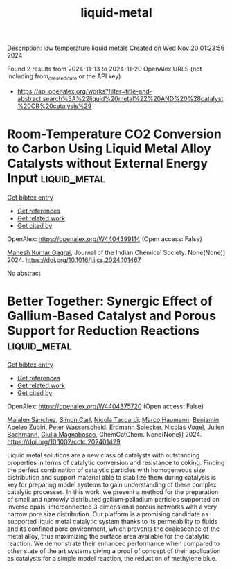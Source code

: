 #+TITLE: liquid-metal
Description: low temperature liquid metals
Created on Wed Nov 20 01:23:56 2024

Found 2 results from 2024-11-13 to 2024-11-20
OpenAlex URLS (not including from_created_date or the API key)
- [[https://api.openalex.org/works?filter=title-and-abstract.search%3A%22liquid%20metal%22%20AND%20%28catalyst%20OR%20catalysis%29]]

* Room-Temperature CO2 Conversion to Carbon Using Liquid Metal Alloy Catalysts without External Energy Input  :liquid_metal:
:PROPERTIES:
:UUID: https://openalex.org/W4404399114
:TOPICS: Carbon Dioxide Capture and Storage Technologies, Catalytic Carbon Dioxide Hydrogenation, Catalytic Nanomaterials
:PUBLICATION_DATE: 2024-11-01
:END:    
    
[[elisp:(doi-add-bibtex-entry "https://doi.org/10.1016/j.jics.2024.101467")][Get bibtex entry]] 

- [[elisp:(progn (xref--push-markers (current-buffer) (point)) (oa--referenced-works "https://openalex.org/W4404399114"))][Get references]]
- [[elisp:(progn (xref--push-markers (current-buffer) (point)) (oa--related-works "https://openalex.org/W4404399114"))][Get related work]]
- [[elisp:(progn (xref--push-markers (current-buffer) (point)) (oa--cited-by-works "https://openalex.org/W4404399114"))][Get cited by]]

OpenAlex: https://openalex.org/W4404399114 (Open access: False)
    
[[https://openalex.org/A5047299189][Mahesh Kumar Gagrai]], Journal of the Indian Chemical Society. None(None)] 2024. https://doi.org/10.1016/j.jics.2024.101467 
     
No abstract    

    

* Better Together: Synergic Effect of Gallium‐Based Catalyst and Porous Support for Reduction Reactions  :liquid_metal:
:PROPERTIES:
:UUID: https://openalex.org/W4404375720
:TOPICS: Catalytic Nanomaterials, Catalytic Reduction of Nitro Compounds, Lithium-ion Battery Technology
:PUBLICATION_DATE: 2024-11-14
:END:    
    
[[elisp:(doi-add-bibtex-entry "https://doi.org/10.1002/cctc.202401429")][Get bibtex entry]] 

- [[elisp:(progn (xref--push-markers (current-buffer) (point)) (oa--referenced-works "https://openalex.org/W4404375720"))][Get references]]
- [[elisp:(progn (xref--push-markers (current-buffer) (point)) (oa--related-works "https://openalex.org/W4404375720"))][Get related work]]
- [[elisp:(progn (xref--push-markers (current-buffer) (point)) (oa--cited-by-works "https://openalex.org/W4404375720"))][Get cited by]]

OpenAlex: https://openalex.org/W4404375720 (Open access: False)
    
[[https://openalex.org/A5103511840][Maialen Sánchez]], [[https://openalex.org/A5090479714][Simon Carl]], [[https://openalex.org/A5001718718][Nicola Taccardi]], [[https://openalex.org/A5040845269][Marco Haumann]], [[https://openalex.org/A5046935930][Benjamin Apeleo Zubiri]], [[https://openalex.org/A5039726667][Peter Wasserscheid]], [[https://openalex.org/A5062733366][Erdmann Spiecker]], [[https://openalex.org/A5090374920][Nicolas Vogel]], [[https://openalex.org/A5002887494][Julien Bachmann]], [[https://openalex.org/A5025433382][Giulia Magnabosco]], ChemCatChem. None(None)] 2024. https://doi.org/10.1002/cctc.202401429 
     
Liquid metal solutions are a new class of catalysts with outstanding properties in terms of catalytic conversion and resistance to coking. Finding the perfect combination of catalytic particles with homogeneous size distribution and support material able to stabilize them during catalysis is key for preparing model systems to gain understanding of these complex catalytic processes. In this work, we present a method for the preparation of small and narrowly distributed gallium‐palladium particles supported on inverse opals, interconnected 3‐dimensional porous networks with a very narrow pore size distribution. Our platform is a promising candidate as supported liquid metal catalytic system thanks to its permeability to fluids and its confined pore environment, which prevents the coalescence of the metal alloy, thus maximizing the surface area available for the catalytic reaction. We demonstrate their enhanced performance when compared to other state of the art systems giving a proof of concept of their application as catalysts for a simple model reaction, the reduction of methylene blue.    

    
